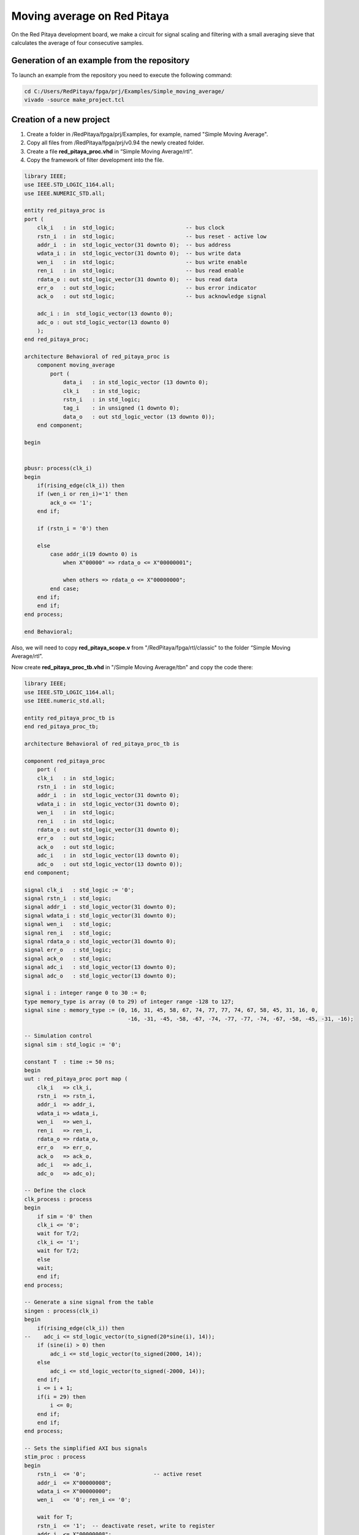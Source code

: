 ############################
Moving average on Red Pitaya
############################

On the Red Pitaya development board, we make a circuit for signal scaling and filtering with a small 
averaging sieve that calculates the average of four consecutive samples.

============================================
Generation of an example from the repository
============================================

To launch an example from the repository you need to execute the following command:

.. code-block:: shell-session

    cd C:/Users/RedPitaya/fpga/prj/Examples/Simple_moving_average/
    vivado -source make_project.tcl


=========================
Creation of a new project
=========================

1) Create a folder in /RedPitaya/fpga/prj/Examples, for example, named "Simple Moving Average".
2) Copy all files from /RedPitaya/fpga/prj/v0.94 the newly created folder.
3) Create a file **red_pitaya_proc.vhd** in “Simple Moving Average/rtl”.
4) Copy the framework of filter development into the file. 

.. code-block:: vhdl

    library IEEE;
    use IEEE.STD_LOGIC_1164.all;
    use IEEE.NUMERIC_STD.all;

    entity red_pitaya_proc is  
    port (
        clk_i   : in  std_logic;                      -- bus clock 
        rstn_i  : in  std_logic;                      -- bus reset - active low
        addr_i  : in  std_logic_vector(31 downto 0);  -- bus address
        wdata_i : in  std_logic_vector(31 downto 0);  -- bus write data          
        wen_i   : in  std_logic;                      -- bus write enable
        ren_i   : in  std_logic;                      -- bus read enable
        rdata_o : out std_logic_vector(31 downto 0);  -- bus read data
        err_o   : out std_logic;                      -- bus error indicator
        ack_o   : out std_logic;                      -- bus acknowledge signal

        adc_i : in  std_logic_vector(13 downto 0);
        adc_o : out std_logic_vector(13 downto 0)
        );
    end red_pitaya_proc;

    architecture Behavioral of red_pitaya_proc is
        component moving_average
            port ( 
                data_i   : in std_logic_vector (13 downto 0);
                clk_i    : in std_logic;
                rstn_i   : in std_logic;                    
                tag_i    : in unsigned (1 downto 0);
                data_o   : out std_logic_vector (13 downto 0));
        end component;
    
    begin


    pbusr: process(clk_i)
    begin
        if(rising_edge(clk_i)) then
        if (wen_i or ren_i)='1' then
            ack_o <= '1';
        end if;   
        
        if (rstn_i = '0') then

        else
            case addr_i(19 downto 0) is
                when X"00000" => rdata_o <= X"00000001";
                
                when others => rdata_o <= X"00000000";
            end case;
        end if;
        end if;
    end process;

    end Behavioral;

Also, we will need to copy **red_pitaya_scope.v** from  "/RedPitaya/fpga/rtl/classic" to the folder “Simple Moving Average/rtl”.

Now create **red_pitaya_proc_tb.vhd** in "/Simple Moving Average/tbn" and copy the code there:

.. code-block:: vhdl

    library IEEE;
    use IEEE.STD_LOGIC_1164.all;
    use IEEE.numeric_std.all;

    entity red_pitaya_proc_tb is
    end red_pitaya_proc_tb;

    architecture Behavioral of red_pitaya_proc_tb is

    component red_pitaya_proc
        port (
        clk_i   : in  std_logic;
        rstn_i  : in  std_logic;
        addr_i  : in  std_logic_vector(31 downto 0);
        wdata_i : in  std_logic_vector(31 downto 0);
        wen_i   : in  std_logic;
        ren_i   : in  std_logic;
        rdata_o : out std_logic_vector(31 downto 0);
        err_o   : out std_logic;
        ack_o   : out std_logic;
        adc_i   : in  std_logic_vector(13 downto 0);
        adc_o   : out std_logic_vector(13 downto 0));
    end component;

    signal clk_i   : std_logic := '0';
    signal rstn_i  : std_logic;
    signal addr_i  : std_logic_vector(31 downto 0);
    signal wdata_i : std_logic_vector(31 downto 0);
    signal wen_i   : std_logic;
    signal ren_i   : std_logic;
    signal rdata_o : std_logic_vector(31 downto 0);
    signal err_o   : std_logic;
    signal ack_o   : std_logic;
    signal adc_i   : std_logic_vector(13 downto 0);
    signal adc_o   : std_logic_vector(13 downto 0);

    signal i : integer range 0 to 30 := 0;
    type memory_type is array (0 to 29) of integer range -128 to 127;
    signal sine : memory_type := (0, 16, 31, 45, 58, 67, 74, 77, 77, 74, 67, 58, 45, 31, 16, 0,
                                    -16, -31, -45, -58, -67, -74, -77, -77, -74, -67, -58, -45, -31, -16);

    -- Simulation control
    signal sim : std_logic := '0';

    constant T  : time := 50 ns;
    begin
    uut : red_pitaya_proc port map (
        clk_i   => clk_i,
        rstn_i  => rstn_i,
        addr_i  => addr_i,
        wdata_i => wdata_i,
        wen_i   => wen_i,
        ren_i   => ren_i,
        rdata_o => rdata_o,
        err_o   => err_o,
        ack_o   => ack_o,
        adc_i   => adc_i,
        adc_o   => adc_o);

    -- Define the clock
    clk_process : process
    begin
        if sim = '0' then
        clk_i <= '0';
        wait for T/2;
        clk_i <= '1';
        wait for T/2;
        else
        wait;
        end if;
    end process;

    -- Generate a sine signal from the table
    singen : process(clk_i)
    begin
        if(rising_edge(clk_i)) then
    --    adc_i <= std_logic_vector(to_signed(20*sine(i), 14));
        if (sine(i) > 0) then
            adc_i <= std_logic_vector(to_signed(2000, 14));
        else
            adc_i <= std_logic_vector(to_signed(-2000, 14));
        end if;
        i <= i + 1;
        if(i = 29) then
            i <= 0;
        end if;
        end if;
    end process;

    -- Sets the simplified AXI bus signals
    stim_proc : process
    begin
        rstn_i  <= '0';                     -- active reset
        addr_i  <= X"00000008";
        wdata_i <= X"00000000";
        wen_i   <= '0'; ren_i <= '0';

        wait for T;
        rstn_i  <= '1';  -- deactivate reset, write to register
        addr_i  <= X"00000008";
        wdata_i <= X"00000002";
        wen_i   <= '1';

        wait for T;
        wen_i <= '0';

        wait for 100*T;                      -- entry of a new value in the register
        wdata_i <= x"00000003";
        wen_i   <= '1';

        wait for T;
        addr_i  <= X"00000000";
        wen_i <= '0';

        wait for 100*T;
        sim <= '1';                         -- stop the simulation
        wait;
    end process;

    end;

Now we need to create a project generation script.
Create a copy of **red_pitaya_vivado_project_Z10.tcl** and name it, for example, **Average_project.tcl**.

We need to change some strings:

.. code-block:: tcl

    cd prj/$prj_name 			→ cd prj/Examples/$prj_name
    set path_brd ./../brd 		→ set path_brd ./../../brd
    set path_sdc ../../sdc 		→ set path_sdc ../../../sdc
    add_files  ../../$path_rtl 	→ add_files  ../../../$path_rtl

Add a variable

.. code-block:: tcl

    set path_tbn tbn

Also we need to add the following strings: 

.. code-block:: tcl

    update_files -from_files $path_rtl/red_pitaya_scope.v -to_files ../../../$path_rtl/classic/red_pitaya_scope.v -filesets [get_filesets *]
    add_files -fileset sim_1 -norecurse $path_tbn/red_pitaya_proc_tb.vhd

after the string

.. code-block:: tcl

    add_files $path_bd

Now we can generate a project:

.. code-block:: shell-session

    vivado -source Average_project.tcl -tclargs "Simple Moving Average"

If everything is done correctly, in the generated project we can generate bitstream without any errors.

Edit file **red_pitaya_top.sv**. 
Connect 2 additional signals to the oscilloscope module:

.. code-block:: verilog

    ////////////////////////////////////////////////////////////////////////////////
    // oscilloscope
    ////////////////////////////////////////////////////////////////////////////////

    logic trig_asg_out;
    logic  [14-1: 0] adc_i;
    logic  [14-1: 0] adc_o;

    red_pitaya_scope i_scope (
    // Simple Moving Average
    .adc_in        (adc_o       ),
    .adc_out       (adc_i       ),
    // ADC
    .adc_a_i       (adc_dat[0]  ),  // CH 1
    .adc_b_i       (adc_dat[1]  ),  // CH 2

Change the file red_pitaya_scope:

.. code-block:: verilog

    module red_pitaya_scope #(parameter RSZ = 14  // RAM size 2^RSZ
    )(
        // Simple Moving Average
        input      [ 14-1: 0] adc_in          ,  
        output     [ 14-1: 0] adc_out         ,
        // ADC
        input                 adc_clk_i       ,  // ADC clock
        input                 adc_rstn_i      ,  // ADC reset - active low



This one:

.. code-block:: verilog

    always @(posedge adc_clk_i) begin
        if (adc_we && adc_dv) begin
            adc_a_buf[adc_wp] <= adc_a_dat ;
            adc_b_buf[adc_wp] <= adc_b_dat ;
        end
    end

Needs to be substituted with that one:

.. code-block:: verilog

    // Simple Moving Average
    always @(posedge adc_clk_i) begin
        if (adc_we && adc_dv) begin
            adc_a_buf[adc_wp] <= adc_in ;
            adc_b_buf[adc_wp] <= adc_b_dat ;
        end
    end

    assign adc_out = adc_b_dat;


Then we need to connect signals to **red_pitaya_proc** in the file **red_pitaya_top.sv**:

.. code-block:: verilog

    // Simple Moving Average
    red_pitaya_proc i_proc (
        .clk_i    (  adc_clk     ),  // clock
        .rstn_i   (  adc_rstn    ),  // reset - active low  
        .addr_i   (  sys[6].addr ),  // address
        .wdata_i  (  sys[6].wdata),  // write data
        .wen_i    (  sys[6].wen  ),  // write enable
        .ren_i    (  sys[6].ren  ),  // read enable
        .rdata_o  (  sys[6].rdata),  // read data
        .err_o    (  sys[6].err  ),  // error indicator
        .ack_o    (  sys[6].ack  ),  // acknowledge signal
        .adc_i    (  adc_i       ),
        .adc_o    (  adc_o       )
    );

We need to remove the stub for the current bus:

.. code-block:: vhdl

    generate
    for (genvar i=7; i<8; i++) begin: for_sys
        sys_bus_stub sys_bus_stub_5_7 (sys[i]);
    end: for_sys
    endgenerate


=================================
Development of the moving average
=================================

Create a schema that calculates the current average of the last three inputs.
Basic outline of the moving average:

.. figure:: img/diag1.png
    :align: center

Connections:

* clk, reset (active at logical 0)
* data_i, 8-bit input
* tag_i, 2-bit control input
* data_o, 8-bit output
* tag_o, 2-bit control output

The data comes into the circuit one after the other, and the control input indicates the cycles in which the data is valid.
At tag_i = 01 the first data is at the input, at 10 they are the following, and at 11 the last data:

.. table::
    :align: center

    +-------+------+------+------+------+------+------+------+------+------+
    | cycle | 1    | 2    | 3    | 4    | 5    | 6    | 7    | 8    | 9    |
    +=======+======+======+======+======+======+======+======+======+======+
    | tag_i | 00   | 01   | 10   | 10   | 10   | 10   | 11   | 00   | 00   |
    +-------+------+------+------+------+------+------+------+------+------+
    | data_i| xx   | 100  | 50   | 200  | 200  | 200  | 120  | xx   | xx   |
    +-------+------+------+------+------+------+------+------+------+------+

The task of the circuit is to calculate the current average of the last three values. For the first valid data
assume that the previous two values are equal to 0.

The circuit contains 3 series-connected registers and a combinational circuit for calculating the average value after
equations: p = (a + b + c) * 1/3 ≈ ((a + b + c) * 85) >> 8

Instead of dividing by 3, we will use an approximation: ⅓ ≈ 85/256. Use a 7-bit constant 85 to multiply,
division by 256 represents the value shifted by 8 places to the right. The shift is made by selection
subvector, where the lower 8 bits of the product are removed.


In order to implement it, we should follow the steps:

* Create a file **moving_average.vhd** in "Simple Moving Average\rtl". 
* Define inputs and outputs:

.. code-block:: vhdl

    entity moving_average is
    Port ( data_i   : in std_logic_vector (13 downto 0);    -- adc input data
           clk_i    : in std_logic;                         -- bus clock 
           rstn_i   : in std_logic;                         -- bus reset - active low
           tag_i    : in unsigned (1 downto 0);             -- filter window size
           data_o   : out std_logic_vector (13 downto 0));  -- filtered data
    end moving_average;
    …

We will need some memory to store previous values. Describe the memory type and create it. Also, we will need some register to store the sum:

.. code-block:: vhdl

    architecture Behavioral of moving_average is
        type mem_t is array (0 to 2) of signed (13 downto 0);
    
        signal regs: mem_t; -- buffer for moving average algorithm
        signal sum: signed(13 downto 0); -- register for storing the sum of register values
    begin


Data is updated for each clk, thus, we will depend on them:

.. code-block:: vhdl

    process (clk_i)
    begin
        if(rising_edge(clk_i)) then

We need to reset registers:

.. code-block:: vhdl

    if (rstn_i = '0') then
        sum <= "00000000000000";


Connect the first register with ADC directly

.. code-block:: vhdl

    regs(0) <= signed(data_i);


The summer will always add constructively 3 registers:

.. code-block:: vhdl

    sum <= regs(0) + regs(1) + regs(2)


Then we should describe connection among registers. We should keep in mind that the summer adds constructively 3 registers. 
Thus, we need to reset register values to 0 so that the moving average is calculated correctly. 

.. code-block:: vhdl

    if (tag_i(1) = '1') then
        regs(1) <= regs(0);
    else
        regs(1) <= "00000000000000";
    end if;
            
    if (tag_i(0) = '1') then
        regs(2) <= regs(1);
    else
        regs(2) <= "00000000000000";
    end if;

The last thing we need is the multiplexer to calculate an average value for buffer of different length. Since division is a pretty complex procedure, we need to simplify it. 
One of the approaches is a real number with a fixed point. We can represent a division as 13 85256. Division by 256 is executed by a simple operation of right logical shift. 

.. code-block:: vhdl

    case tag_i is
        -- regs
        when "01" => data_o <= std_logic_vector(sum);
                
        -- regs / 2
        when "10" => data_o <= std_logic_vector(shift_right(sum, 1));
                
        -- (regs * 85) / 256
        when "11" => data_o <= std_logic_vector(resize(shift_right(sum * 85, 8), 14));
                     
        -- (regs * 85) / 256
        when others => data_o <= std_logic_vector(resize(shift_right(sum * 85, 8), 14));
    end case;


The code of the module:

.. code-block:: vhdl

    library IEEE;
    use IEEE.STD_LOGIC_1164.ALL;
    use IEEE.NUMERIC_STD.all;

    entity moving_average is
        Port ( data_i   : in std_logic_vector (13 downto 0);    -- 
            clk_i    : in std_logic;                         -- bus clock 
            rstn_i   : in std_logic;                         -- bus reset - active low
            tag_i    : in unsigned (1 downto 0);             -- 
            data_o   : out std_logic_vector (13 downto 0));  -- 
    end moving_average;

    architecture Behavioral of moving_average is
        type mem_t is array (0 to 2) of signed (13 downto 0);
        
        signal regs: mem_t; -- buffer for moving average algorithm
        signal sum: signed(13 downto 0);
    begin

    regs(0) <= signed(data_i);

    process (clk_i)
    begin
        if(rising_edge(clk_i)) then
            if (rstn_i = '0') then
                sum <= "00000000000000";
            else            
                case tag_i is
                    -- regs
                    when "01" => data_o <= std_logic_vector(sum);
                    
                    -- regs / 2
                    when "10" => data_o <= std_logic_vector(shift_right(sum, 1));
                    
                    -- (regs * 85) / 256
                    when "11" => data_o <= std_logic_vector(resize(shift_right(sum * 85, 8), 14));
                        
                    -- (regs * 85) / 256
                    when others => data_o <= std_logic_vector(resize(shift_right(sum * 85, 8), 14));
                end case;
                
                if (tag_i(1) = '1') then
                    regs(1) <= regs(0);
                else
                    regs(1) <= "00000000000000";
                end if;
                
                if (tag_i(0) = '1') then
                    regs(2) <= regs(1);
                else
                    regs(2) <= "00000000000000";
                end if;
                            
                sum <= regs(0) + regs(1) + regs(2);
            end if;
        end if;
    end process;

    end Behavioral;


We need to add this module to **red_pitaya_proc**

.. code-block:: vhdl

    rp_average: 
        moving_average 
            port map (
                data_i => adc_i,
                clk_i => clk_i,
                rstn_i => rstn_i,
                tag_i => tag_i,
                data_o => adc_o
            );


Create a register to store the moving average of a chosen length:

.. code-block:: vhdl

    signal tag_i: unsigned(1 downto 0) := "01";

Define the value after reset:

.. code-block:: vhdl

    if (rstn_i = '0') then
        tag_i <= "01";
    else





====================
Work with registers
====================

In order to change the buffer dimension we need to have the “write” right into this register by the address. 
Module red_pitaya_proc is already connected with the system bus and has the following address: 0x406xxxxx. 
We need to write in tag_i register upon receiving data by the address. 


.. code-block:: vhdl

    case addr_i(19 downto 0) is
        when X"00000" => rdata_o <= X"000001";
        when X"00008" => tag_i <= unsigned(wdata_i(1 downto 0));
        when others => rdata_o <= X"000000";
    end case;

You can find more details about the redpitaya register map :doc:`here </developerGuide/fpga>`

Device enquiry and their configuration is made by 0x40600000, thus, we’re using 0x40600008.


==========
Simulation
==========

Define **red_pitaya_proc_tb.vhd** as the upper module

.. figure:: img/diag2.png
    :align: center

Launch simulation and setup signals adc_i и adc_o as analog:

.. figure:: img/diag3.png
    :align: center

Setup data type of signal:

.. figure:: img/diag4.png
    :align: center

Setup the display of these signals:

.. figure:: img/diag5.png
    :align: center

.. figure:: img/diag6.png
    :align: center

After the simulation is done, you should see the following oscillogram:

.. figure:: img/diag7.png
    :align: center

We can notice that the signal has got corrupted when we change the size of tag_i (about 5us on the oscillogram). It’s caused by the fact that when we increase the size of tag_i, one or two registers become empty and the signal amplitude falls down. 

You can comment rectangle generation and uncomment sine generation to see how this filter handles a sinewave:

.. code-block:: vhdl

    -- Generate a sine signal from the table
    singen : process(clk_i)
    begin
        if(rising_edge(clk_i)) then
        adc_i <= std_logic_vector(to_signed(20*sine(i), 14));
    --      if (sine(i) > 0) then
    --        adc_i <= std_logic_vector(to_signed(2000, 14));
    --      else
    --        adc_i <= std_logic_vector(to_signed(-2000, 14));
    --      end if;
        i     <= i+ 1;
        if(i = 29) then
            i <= 0;
        end if;
        end if;
    end process;


==============================
Upload bitstream to redpitaya
==============================

Enter SD card with the uploaded STEMlab and move to folder D:/fpga, copy the bitstream there. 
Upon launching the oscilloscope we need to move to D:/www/apps/scopegenpro and define the path to our bitstream in the file fpga.conf 

.. code-block:: shell-session

    /opt/redpitaya/fpga/red_pitaya_top.bit

=======
Testing
=======

Connect to red pitaya and start oscilloscope. 
In order to setup the filter, we need to connect via SSH and enter the following command:

.. code-block:: shell-session
    
    monitor 0x40600008 3

where 0x40600008 is the address of our register
3 is the value which should be written in the register.

The result of our filter working when the register value equals 3:

.. figure:: img/diag8.png
    :align: center

The result of our filter working when the register value equals 2:

.. figure:: img/diag9.png
    :align: center

The result of our filter working when the register value equals 1:

.. figure:: img/diag10.png
    :align: center

===============
Author & Source
===============

Orignal Author: Laboratory for Integrated Circuit Design
|
Original lesson: `link <https://lniv.fe.uni-lj.si/xilinx/redpitaya-sito.htm>`_